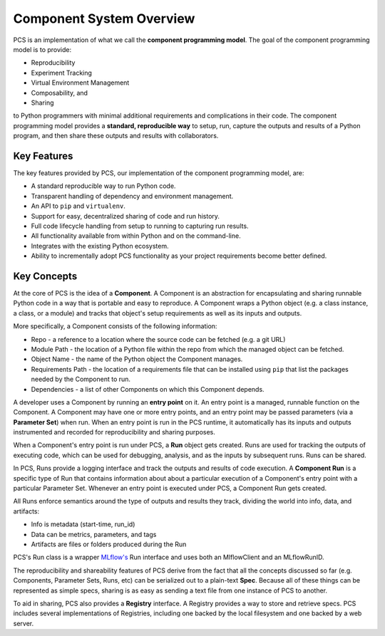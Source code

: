 ***********************************
Component System Overview
***********************************

PCS is an implementation of what we call the **component programming model**.
The goal of the component programming model is to provide:

* Reproducibility
* Experiment Tracking
* Virtual Environment Management
* Composability, and
* Sharing
  
to Python programmers with minimal additional requirements and complications in
their code. The component programming model provides a **standard, reproducible
way** to setup, run, capture the outputs and results of a Python program, and
then share these outputs and results with collaborators.

Key Features
------------

The key features provided by PCS, our implementation of the component programming model, are:

* A standard reproducible way to run Python code.
* Transparent handling of dependency and environment management.
* An API to ``pip`` and ``virtualenv``.
* Support for easy, decentralized sharing of code and run history.
* Full code lifecycle handling from setup to running to capturing run results.
* All functionality available from within Python and on the command-line.
* Integrates with the existing Python ecosystem.
* Ability to incrementally adopt PCS functionality as your project requirements
  become better defined.



Key Concepts
------------

At the core of PCS is the idea of a **Component**.  A Component is an
abstraction for encapsulating and sharing runnable Python code in a way that is
portable and easy to reproduce.  A Component wraps a Python object (e.g. a
class instance, a class, or a module) and tracks that object's setup
requirements as well as its inputs and outputs.

More specifically, a Component consists of the following information:

* Repo - a reference to a location where the source code can be fetched (e.g. a
  git URL)

* Module Path - the location of a Python file within the repo from which the
  managed object can be fetched.

* Object Name - the name of the Python object the Component manages.

* Requirements Path - the location of a requirements file that can be installed
  using ``pip`` that list the packages needed by the Component to run.

* Dependencies - a list of other Components on which this Component depends.

A developer uses a Component by running an **entry point** on it.  An entry
point is a managed, runnable function on the Component.  A Component may have
one or more entry points, and an entry point may be passed parameters (via a
**Parameter Set**) when run.  When an entry point is run in the PCS runtime, it
automatically has its inputs and outputs instrumented and recorded for
reproducibility and sharing purposes.

When a Component's entry point is run under PCS, a **Run** object gets created.
Runs are used for tracking the outputs of executing code, which can be used for
debugging, analysis, and as the inputs by subsequent runs. Runs can be shared.

In PCS, Runs provide a logging interface and track the outputs and results of
code execution.  A **Component Run** is a specific type of Run that contains
information about about a particular execution of a Component's entry point
with a particular Parameter Set.  Whenever an entry point is executed under
PCS, a Component Run gets created.

All Runs enforce semantics around the type of outputs and results they track,
dividing the world into info, data, and artifacts:

* Info is metadata (start-time, run_id)
* Data can be metrics, parameters, and tags
* Artifacts are files or folders produced during the Run
  
PCS's Run class is a wrapper `MLflow's <https://mlflow.org>`_ Run interface and
uses both an MlflowClient and an MLflowRunID.

The reproducibility and shareability features of PCS derive from the fact that
all the concepts discussed so far (e.g. Components, Parameter Sets, Runs, etc)
can be serialized out to a plain-text **Spec**.  Because all of these things
can be represented as simple specs, sharing is as easy as sending a text file
from one instance of PCS to another.

To aid in sharing, PCS also provides a **Registry** interface.  A Registry
provides a way to store and retrieve specs.  PCS includes several
implementations of Registries, including one backed by the local filesystem and
one backed by a web server.
